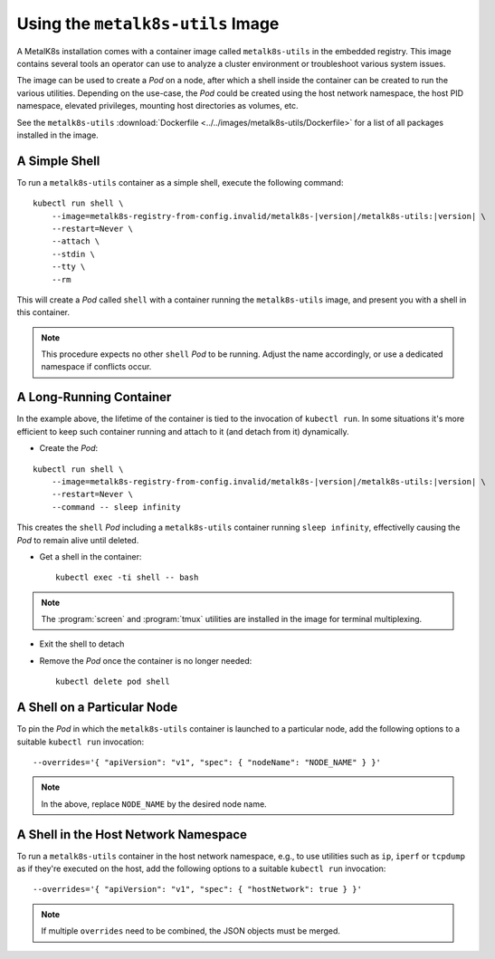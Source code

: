 Using the ``metalk8s-utils`` Image
==================================
A MetalK8s installation comes with a container image called ``metalk8s-utils``
in the embedded registry. This image contains several tools an operator can use
to analyze a cluster environment or troubleshoot various system issues.

The image can be used to create a *Pod* on a node, after which a shell inside
the container can be created to run the various utilities. Depending on the
use-case, the *Pod* could be created using the host network namespace, the host
PID namespace, elevated privileges, mounting host directories as volumes, etc.

See the ``metalk8s-utils``
:download:`Dockerfile <../../images/metalk8s-utils/Dockerfile>` for a list of
all packages installed in the image.

A Simple Shell
--------------
To run a ``metalk8s-utils`` container as a simple shell, execute the following
command:

.. parsed-literal::

    kubectl run shell \\
        --image=metalk8s-registry-from-config.invalid/metalk8s-|version|/metalk8s-utils:|version| \\
        --restart=Never \\
        --attach \\
        --stdin \\
        --tty \\
        --rm

This will create a *Pod* called ``shell`` with a container running the
``metalk8s-utils`` image, and present you with a shell in this container.

.. note::

   This procedure expects no other ``shell`` *Pod* to be running. Adjust the
   name accordingly, or use a dedicated namespace if conflicts occur.

A Long-Running Container
------------------------
In the example above, the lifetime of the container is tied to the invocation
of ``kubectl run``. In some situations it's more efficient to keep such
container running and attach to it (and detach from it) dynamically.

* Create the *Pod*:

.. parsed-literal::

    kubectl run shell \\
        --image=metalk8s-registry-from-config.invalid/metalk8s-|version|/metalk8s-utils:|version| \\
        --restart=Never \\
        --command -- sleep infinity

This creates the ``shell`` *Pod* including a ``metalk8s-utils`` container
running ``sleep infinity``, effectivelly causing the *Pod* to remain alive
until deleted.

* Get a shell in the container::

    kubectl exec -ti shell -- bash

.. note::

   The :program:`screen` and :program:`tmux` utilities are installed in the
   image for terminal multiplexing.

* Exit the shell to detach

* Remove the *Pod* once the container is no longer needed::

    kubectl delete pod shell

A Shell on a Particular Node
----------------------------
To pin the *Pod* in which the ``metalk8s-utils`` container is launched to a
particular node, add the following options to a suitable ``kubectl run``
invocation::

    --overrides='{ "apiVersion": "v1", "spec": { "nodeName": "NODE_NAME" } }'

.. note::

   In the above, replace ``NODE_NAME`` by the desired node name.

A Shell in the Host Network Namespace
-------------------------------------
To run a ``metalk8s-utils`` container in the host network namespace, e.g.,
to use utilities such as ``ip``, ``iperf`` or ``tcpdump`` as if they're
executed on the host, add the following options to a suitable
``kubectl run`` invocation::

    --overrides='{ "apiVersion": "v1", "spec": { "hostNetwork": true } }'

.. note::

   If multiple ``overrides`` need to be combined, the JSON objects must be
   merged.

.. todo::

   - Adding tolerations for various taints when using `nodeName`
   - Mounting a host directory
   - Exposing Salt and containerd sockets
   - Running a privileged container, exposing the host `/dev` in the container
     for `parted` etc. to work
